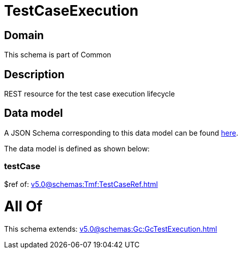 = TestCaseExecution

[#domain]
== Domain

This schema is part of Common

[#description]
== Description

REST resource for the test case execution lifecycle


[#data_model]
== Data model

A JSON Schema corresponding to this data model can be found https://tmforum.org[here].

The data model is defined as shown below:


=== testCase
$ref of: xref:v5.0@schemas:Tmf:TestCaseRef.adoc[]


= All Of 
This schema extends: xref:v5.0@schemas:Gc:GcTestExecution.adoc[]
